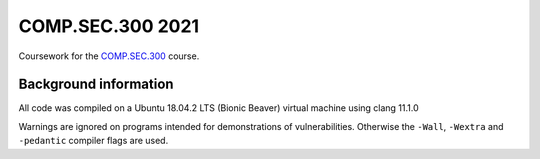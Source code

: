 COMP.SEC.300 2021
=================

Coursework for the COMP.SEC.300_ course.


Background information
----------------------

All code was compiled on a Ubuntu 18.04.2 LTS (Bionic Beaver) virtual machine
using clang 11.1.0

Warnings are ignored on programs intended for demonstrations of vulnerabilities.
Otherwise the ``-Wall``, ``-Wextra`` and ``-pedantic`` compiler flags are used.

.. _COMP.SEC.300: https://www.tuni.fi/studentsguide/curriculum/course-units/tut-cu-g-45737
